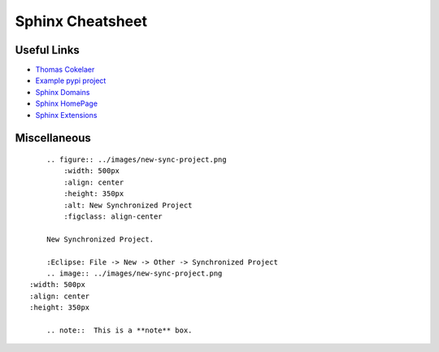 *****************
Sphinx Cheatsheet
*****************

Useful Links
============

* `Thomas Cokelaer <https://thomas-cokelaer.info/tutorials/sphinx/rest_syntax.html>`_
* `Example pypi project <https://pythonhosted.org/an_example_pypi_project/sphinx.html>`_
* `Sphinx Domains <http://www.sphinx-doc.org/en/stable/usage/restructuredtext/domains.html>`_
* `Sphinx HomePage <http://www.sphinx-doc.org/en/stable/index.html>`_
* `Sphinx Extensions <http://www.sphinx-doc.org/en/stable/usage/extensions/index.html>`_

Miscellaneous
=============
::

	.. figure:: ../images/new-sync-project.png
	    :width: 500px
	    :align: center
	    :height: 350px
	    :alt: New Synchronized Project
	    :figclass: align-center
	
	New Synchronized Project.

	:Eclipse: File -> New -> Other -> Synchronized Project
	.. image:: ../images/new-sync-project.png
    :width: 500px
    :align: center
    :height: 350px
    
	.. note::  This is a **note** box.